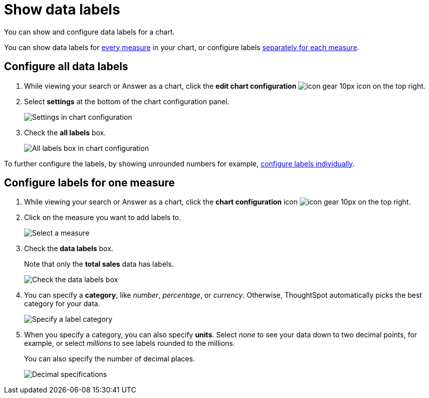 = Show data labels
:last_updated: 6/9/2020

You can show and configure data labels for a chart.

You can show data labels for <<labels-all,every measure>> in your chart, or configure labels <<labels-one,separately for each measure>>.

[#labels-all]
== Configure all data labels

. While viewing your search or Answer as a chart, click the *edit chart configuration* image:icon-gear-10px.png[] icon on the top right.

. Select *settings* at the bottom of the chart configuration panel.
+
image::chartconfig-zoom-settings.png[Settings in chart configuration]

. Check the *all labels* box.
+
image::chartconfig-labels-all.png[All labels box in chart configuration]

To further configure the labels, by showing unrounded numbers for example, <<labels-one,configure labels individually>>.

[#labels-one]
== Configure labels for one measure

. While viewing your search or Answer as a chart, click the *chart configuration* icon image:icon-gear-10px.png[] on the top right.
. Click on the measure you want to add labels to.
+
image::chartconfig-reordervalues.png[Select a measure]

. Check the *data labels* box.
+
Note that only the *total sales* data has labels.
+
image::chartconfig-datalabels.png[Check the data labels box]

. You can specify a *category*, like _number_, _percentage_, or _currency_.
Otherwise, ThoughtSpot automatically picks the best category for your data.
+
image::chartconfig-labelcategory.png[Specify a label category]

. When you specify a category, you can also specify *units*.
Select _none_ to see your data down to two decimal points, for example, or select _millions_ to see labels rounded to the millions.
+
You can also specify the number of decimal places.
+
image::chartconfig-decimals.png[Decimal specifications]
